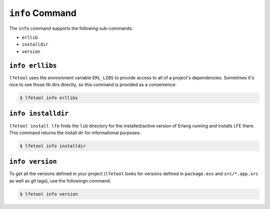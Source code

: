 ``info`` Command
-----------------

The ``info`` command supports the following sub-commands:

* ``erllib``

* ``installdir``

* ``version``


``info erllibs``
,,,,,,,,,,,,,,,

``lfetool`` uses the environment variable ``ERL_LIBS`` to provide access to
all of a project's dependencies. Sometimes it's nice to see those lib dirs
directly, so this command is provided as a convenience:

.. code:: shell

    $ lfetool info erllibs


``info installdir``
,,,,,,,,,,,,,,,,,,,

``lfetool install lfe`` finds the ``lib`` directory for the installed/active
version of Erlang running and installs LFE there. This command returns the
install dir for informational purposes:

.. code:: shell

    $ lfetool info installdir


``info version``
,,,,,,,,,,,,,,,,

To get all the versions defined in your project (``lfetool`` looks for versions
defined in ``package.exs`` and ``src/*.app.src`` as well as git tags), use the
followingn command:

.. code:: shell

    $ lfetool info version



